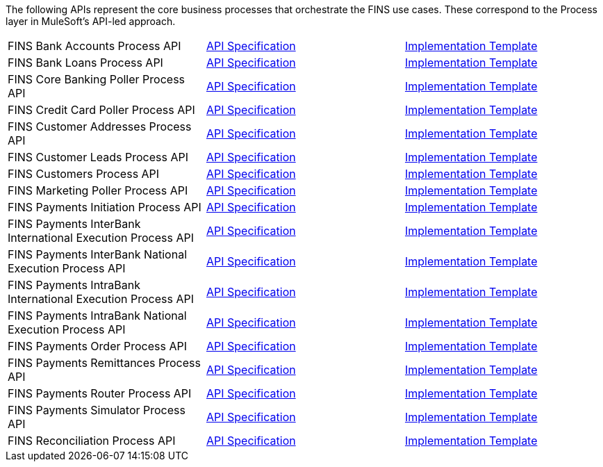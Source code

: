 The following APIs represent the core business processes that orchestrate the FINS use cases. These correspond to the Process layer in MuleSoft's API-led approach.

[%hardbreaks]
[cols=3*]
|===
| FINS Bank Accounts Process API | https://anypoint.mulesoft.com/exchange/org.mule.examples/fins-bank-accounts-prc-api-spec[API Specification^] | https://anypoint.mulesoft.com/exchange/org.mule.examples/fins-bank-accounts-prc-api[Implementation Template^]
| FINS Bank Loans Process API | https://anypoint.mulesoft.com/exchange/org.mule.examples/fins-bank-loans-prc-api-spec[API Specification^] | https://anypoint.mulesoft.com/exchange/org.mule.examples/fins-bank-loans-prc-api[Implementation Template^]
| FINS Core Banking Poller Process API | https://anypoint.mulesoft.com/exchange/org.mule.examples/fins-core-banking-poller-prc-api-spec[API Specification^] | https://anypoint.mulesoft.com/exchange/org.mule.examples/fins-core-banking-poller-prc-api[Implementation Template^]
| FINS Credit Card Poller Process API | https://anypoint.mulesoft.com/exchange/org.mule.examples/fins-credit-card-poller-prc-api-spec[API Specification^] | https://anypoint.mulesoft.com/exchange/org.mule.examples/fins-credit-card-poller-prc-api[Implementation Template^]
| FINS Customer Addresses Process API | https://anypoint.mulesoft.com/exchange/org.mule.examples/fins-customer-addresses-prc-api-spec[API Specification^] | https://anypoint.mulesoft.com/exchange/org.mule.examples/fins-customer-addresses-prc-api[Implementation Template^]
| FINS Customer Leads Process API | https://anypoint.mulesoft.com/exchange/org.mule.examples/fins-customer-leads-prc-api-spec[API Specification^] | https://anypoint.mulesoft.com/exchange/org.mule.examples/fins-customer-leads-prc-api[Implementation Template^]
| FINS Customers Process API | https://anypoint.mulesoft.com/exchange/org.mule.examples/fins-customers-prc-api-spec[API Specification^] | https://anypoint.mulesoft.com/exchange/org.mule.examples/fins-customers-prc-api[Implementation Template^]
| FINS Marketing Poller Process API | https://anypoint.mulesoft.com/exchange/org.mule.examples/fins-marketing-poller-prc-api-spec[API Specification^] | https://anypoint.mulesoft.com/exchange/org.mule.examples/fins-marketing-poller-prc-api[Implementation Template^]
| FINS Payments Initiation Process API | https://anypoint.mulesoft.com/exchange/org.mule.examples/fins-payments-initiation-prc-api-spec[API Specification^] | https://anypoint.mulesoft.com/exchange/org.mule.examples/fins-payments-initiation-prc-api[Implementation Template^]
| FINS Payments InterBank International Execution Process API | https://anypoint.mulesoft.com/exchange/org.mule.examples/fins-payments-interbank-international-execution-prc-api-spec[API Specification^] | https://anypoint.mulesoft.com/exchange/org.mule.examples/fins-payments-interbank-international-execution-prc-api[Implementation Template^]
| FINS Payments InterBank National Execution Process API | https://anypoint.mulesoft.com/exchange/org.mule.examples/fins-payments-interbank-national-execution-prc-api-spec[API Specification^] | https://anypoint.mulesoft.com/exchange/org.mule.examples/fins-payments-interbank-national-execution-prc-api[Implementation Template^]
| FINS Payments IntraBank International Execution Process API | https://anypoint.mulesoft.com/exchange/org.mule.examples/fins-payments-intrabank-international-execution-prc-api-spec[API Specification^] | https://anypoint.mulesoft.com/exchange/org.mule.examples/fins-payments-intrabank-international-execution-prc-api[Implementation Template^]
| FINS Payments IntraBank National Execution Process API | https://anypoint.mulesoft.com/exchange/org.mule.examples/fins-payments-intrabank-national-execution-prc-api-spec[API Specification^] | https://anypoint.mulesoft.com/exchange/org.mule.examples/fins-payments-intrabank-national-execution-prc-api[Implementation Template^]
| FINS Payments Order Process API | https://anypoint.mulesoft.com/exchange/org.mule.examples/fins-payments-order-prc-api-spec[API Specification^] | https://anypoint.mulesoft.com/exchange/org.mule.examples/fins-payments-order-prc-api[Implementation Template^]
| FINS Payments Remittances Process API | https://anypoint.mulesoft.com/exchange/org.mule.examples/fins-payments-remittances-prc-api-spec[API Specification^] | https://anypoint.mulesoft.com/exchange/org.mule.examples/fins-payments-remittances-prc-api[Implementation Template^]
| FINS Payments Router Process API | https://anypoint.mulesoft.com/exchange/org.mule.examples/fins-payments-router-prc-api-spec[API Specification^] | https://anypoint.mulesoft.com/exchange/org.mule.examples/fins-payments-router-prc-api[Implementation Template^]
| FINS Payments Simulator Process API | https://anypoint.mulesoft.com/exchange/org.mule.examples/fins-payments-simulator-prc-api-spec[API Specification^] | https://anypoint.mulesoft.com/exchange/org.mule.examples/fins-payments-simulator-prc-api[Implementation Template^]
| FINS Reconciliation Process API | https://anypoint.mulesoft.com/exchange/org.mule.examples/fins-reconciliation-prc-api-spec[API Specification^] | https://anypoint.mulesoft.com/exchange/org.mule.examples/fins-reconciliation-prc-api[Implementation Template^]
|===
